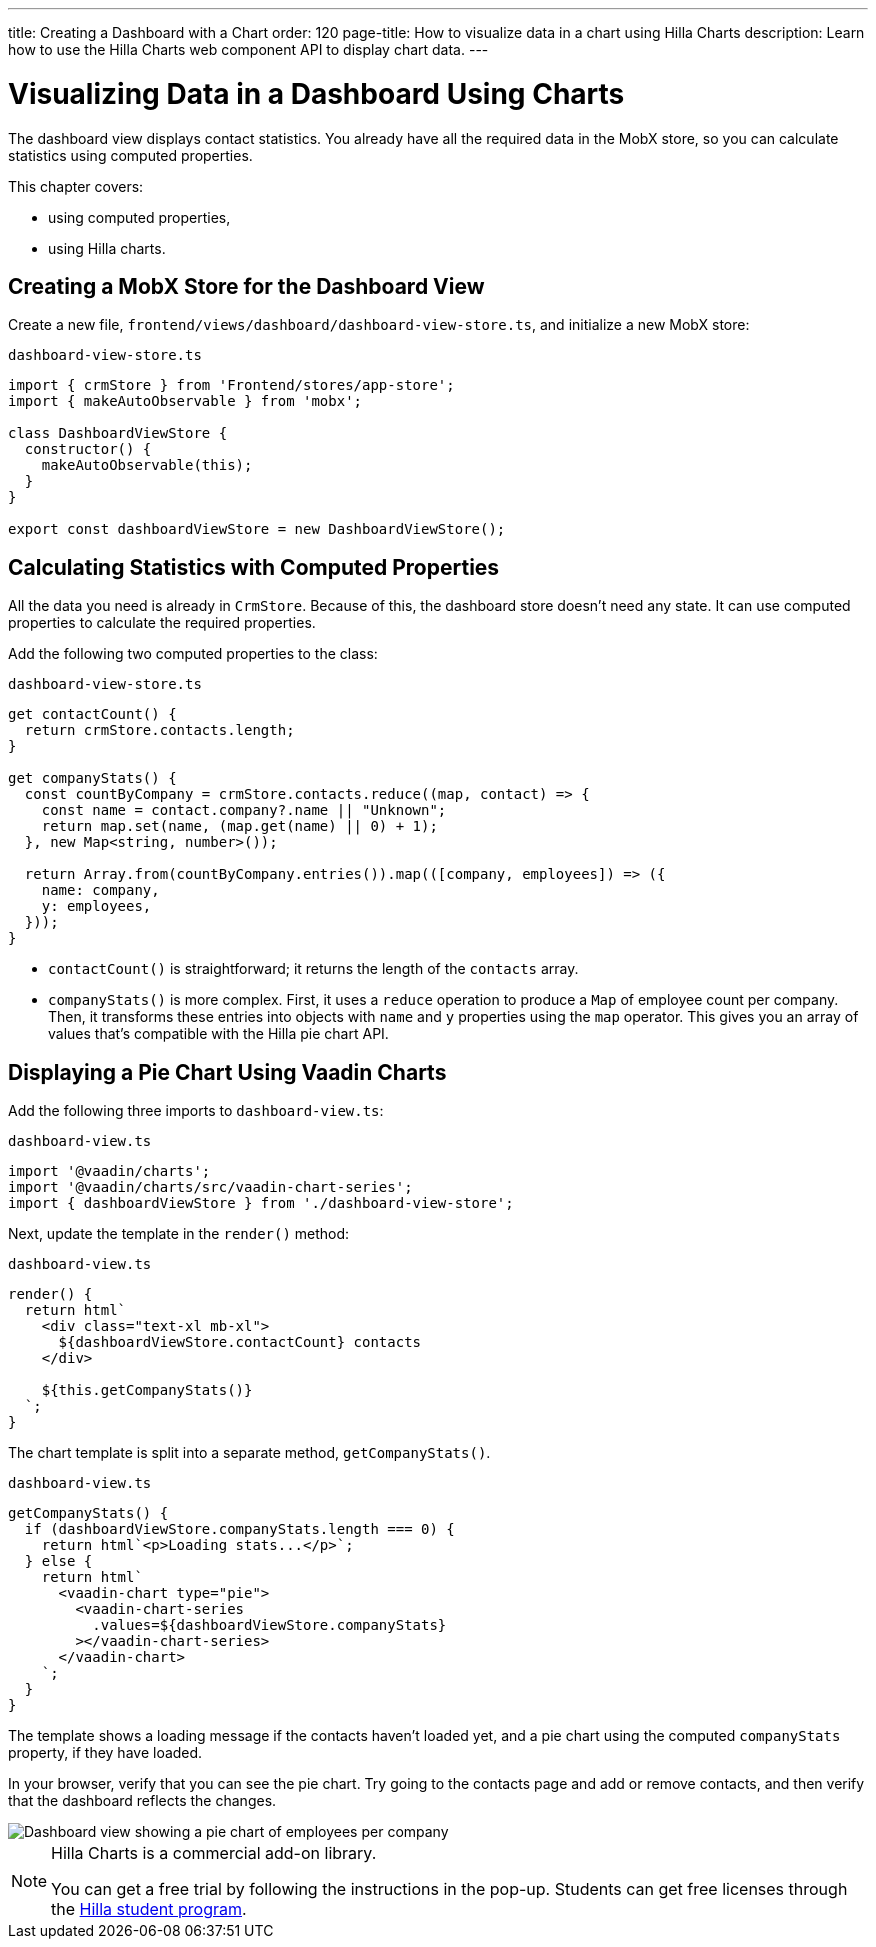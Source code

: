 ---
title: Creating a Dashboard with a Chart
order: 120
page-title: How to visualize data in a chart using Hilla Charts
description: Learn how to use the Hilla Charts web component API to display chart data.
---

= Visualizing Data in a Dashboard Using Charts

The dashboard view displays contact statistics.
You already have all the required data in the MobX store, so you can calculate statistics using computed properties.

This chapter covers:

* using computed properties,
* using Hilla charts.

== Creating a MobX Store for the Dashboard View

Create a new file, [filename]`frontend/views/dashboard/dashboard-view-store.ts`, and initialize a new MobX store:

.`dashboard-view-store.ts`
[source,typescript]
----
import { crmStore } from 'Frontend/stores/app-store';
import { makeAutoObservable } from 'mobx';

class DashboardViewStore {
  constructor() {
    makeAutoObservable(this);
  }
}

export const dashboardViewStore = new DashboardViewStore();
----

== Calculating Statistics with Computed Properties

All the data you need is already in `CrmStore`.
Because of this, the dashboard store doesn't need any state.
It can use computed properties to calculate the required properties.

Add the following two computed properties to the class:

.`dashboard-view-store.ts`
[source,typescript]
----
get contactCount() {
  return crmStore.contacts.length;
}

get companyStats() {
  const countByCompany = crmStore.contacts.reduce((map, contact) => {
    const name = contact.company?.name || "Unknown";
    return map.set(name, (map.get(name) || 0) + 1);
  }, new Map<string, number>());

  return Array.from(countByCompany.entries()).map(([company, employees]) => ({
    name: company,
    y: employees,
  }));
}
----

* [methodname]`contactCount()` is straightforward; it returns the length of the `contacts` array.
* [methodname]`companyStats()` is more complex.
First, it uses a `reduce` operation to produce a [classname]`Map` of employee count per company.
Then, it transforms these entries into objects with `name` and `y` properties using the `map` operator.
This gives you an array of values that's compatible with the Hilla pie chart API.

== Displaying a Pie Chart Using Vaadin Charts

Add the following three imports to [filename]`dashboard-view.ts`:

.`dashboard-view.ts`
[source,typescript]
----
import '@vaadin/charts';
import '@vaadin/charts/src/vaadin-chart-series';
import { dashboardViewStore } from './dashboard-view-store';
----

Next, update the template in the [methodname]`render()` method:

.`dashboard-view.ts`
[source,typescript]
----
render() {
  return html`
    <div class="text-xl mb-xl">
      ${dashboardViewStore.contactCount} contacts
    </div>

    ${this.getCompanyStats()}
  `;
}
----

The chart template is split into a separate method, [methodname]`getCompanyStats()`.

.`dashboard-view.ts`
[source,typescript]
----
getCompanyStats() {
  if (dashboardViewStore.companyStats.length === 0) {
    return html`<p>Loading stats...</p>`;
  } else {
    return html`
      <vaadin-chart type="pie">
        <vaadin-chart-series
          .values=${dashboardViewStore.companyStats}
        ></vaadin-chart-series>
      </vaadin-chart>
    `;
  }
}
----

The template shows a loading message if the contacts haven't loaded yet, and a pie chart using the computed `companyStats` property, if they have loaded.

In your browser, verify that you can see the pie chart.
Try going to the contacts page and add or remove contacts, and then verify that the dashboard reflects the changes.

image::images/dashboard-view.png[Dashboard view showing a pie chart of employees per company]

.Hilla Charts is a commercial add-on library.
[NOTE]
====
You can get a free trial by following the instructions in the pop-up.
Students can get free licenses through the https://vaadin.com/student-program[Hilla student program].
====
